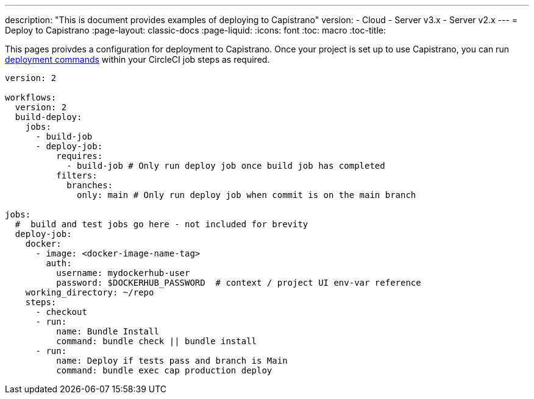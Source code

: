 ---
description: "This is document provides examples of deploying to Capistrano"
version:
- Cloud
- Server v3.x
- Server v2.x
---
= Deploy to Capistrano
:page-layout: classic-docs
:page-liquid:
:icons: font
:toc: macro
:toc-title:

This pages proivdes a configuration for deployment to Capistrano. Once your project is set up to use Capistrano, you can run link:https://github.com/capistrano/capistrano/blob/master/README.md#command-line-usage[deployment commands] within your CircleCI job steps as required.

```yaml
version: 2

workflows:
  version: 2
  build-deploy:
    jobs:
      - build-job
      - deploy-job:
          requires:
            - build-job # Only run deploy job once build job has completed
          filters:
            branches:
              only: main # Only run deploy job when commit is on the main branch

jobs:
  #  build and test jobs go here - not included for brevity
  deploy-job:
    docker:
      - image: <docker-image-name-tag>
        auth:
          username: mydockerhub-user
          password: $DOCKERHUB_PASSWORD  # context / project UI env-var reference
    working_directory: ~/repo
    steps:
      - checkout
      - run:
          name: Bundle Install
          command: bundle check || bundle install
      - run:
          name: Deploy if tests pass and branch is Main
          command: bundle exec cap production deploy
```